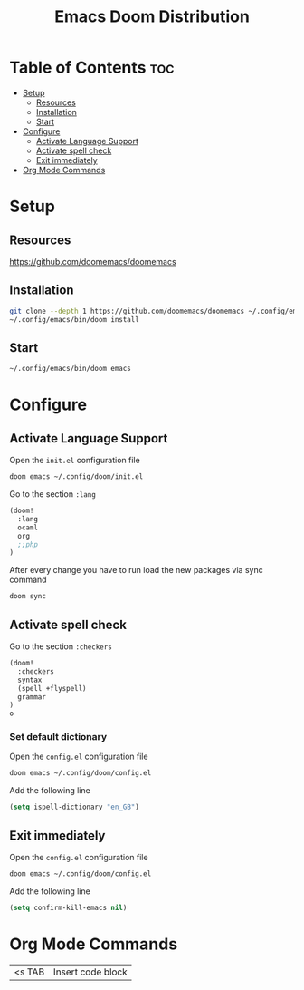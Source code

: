 #+title: Emacs Doom Distribution

* Table of Contents :toc:
- [[#setup][Setup]]
  - [[#resources][Resources]]
  - [[#installation][Installation]]
  - [[#start][Start]]
- [[#configure][Configure]]
  - [[#activate-language-support][Activate Language Support]]
  - [[#activate-spell-check][Activate spell check]]
  - [[#exit-immediately][Exit immediately]]
- [[#org-mode-commands][Org Mode Commands]]

* Setup

** Resources

https://github.com/doomemacs/doomemacs

** Installation

#+begin_src bash
  git clone --depth 1 https://github.com/doomemacs/doomemacs ~/.config/emacs
  ~/.config/emacs/bin/doom install
#+end_src

** Start

#+begin_src bash
  ~/.config/emacs/bin/doom emacs
#+end_src

* Configure

** Activate Language Support

Open the ~init.el~ configuration file
#+begin_src bash
doom emacs ~/.config/doom/init.el
#+end_src

Go to the section ~:lang~
#+begin_src emacs-lisp
(doom!
  :lang
  ocaml
  org
  ;;php
)
#+end_src

After every change you have to run load the new packages via sync command

#+begin_src bash
doom sync
#+end_src

** Activate spell check

Go to the section ~:checkers~
#+begin_src emacs-lisp
(doom!
  :checkers
  syntax
  (spell +flyspell)
  grammar
)
o
#+end_src

*** Set default dictionary

Open the ~config.el~ configuration file
#+begin_src bash
doom emacs ~/.config/doom/config.el
#+end_src

Add the following line
#+begin_src emacs-lisp
(setq ispell-dictionary "en_GB")
#+end_src

** Exit immediately

Open the ~config.el~ configuration file
#+begin_src bash
doom emacs ~/.config/doom/config.el
#+end_src

Add the following line
#+begin_src emacs-lisp
(setq confirm-kill-emacs nil)
#+end_src


* Org Mode Commands

| <s TAB  | Insert code block    |
